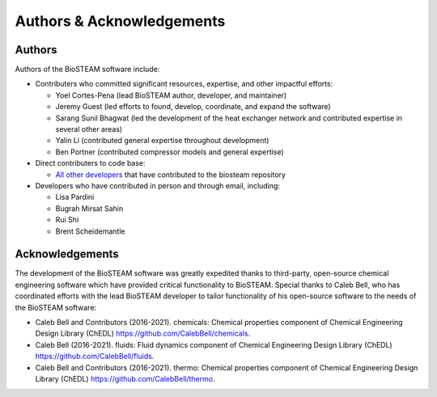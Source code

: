 Authors & Acknowledgements
==========================

Authors
-------

Authors of the BioSTEAM software include:

* Contributers who committed significant resources, expertise, and other 
  impactful efforts:

  * Yoel Cortes-Pena (lead BioSTEAM author, developer, and maintainer)

  * Jeremy Guest (led efforts to found, develop, coordinate, and expand the software)

  * Sarang Sunil Bhagwat (led the development of the heat exchanger network and contributed expertise in several other areas)

  * Yalin Li (contributed general expertise throughout development)
  
  * Ben Portner (contributed compressor models and general expertise)

* Direct contributers to code base:

  * `All other developers <https://github.com/BioSTEAMDevelopmentGroup/biosteam/graphs/contributors>`__ 
    that have contributed to the biosteam repository

* Developers who have contributed in person and through email, including:

  * Lisa Pardini

  * Bugrah Mirsat Sahin

  * Rui Shi

  * Brent Scheidemantle

Acknowledgements
----------------

The development of the BioSTEAM software was greatly expedited thanks to 
third-party, open-source chemical engineering software which have provided
critical functionality to BioSTEAM. Special thanks to  Caleb Bell, who has 
coordinated efforts with the lead BioSTEAM developer to tailor functionality of 
his open-source software to the needs of the BioSTEAM software:
  
* Caleb Bell and Contributors (2016-2021). chemicals: Chemical properties component of Chemical Engineering Design Library (ChEDL)
  https://github.com/CalebBell/chemicals.

* Caleb Bell (2016-2021). fluids: Fluid dynamics component of Chemical Engineering Design Library (ChEDL)
  https://github.com/CalebBell/fluids.

* Caleb Bell and Contributors (2016-2021). thermo: Chemical properties component of Chemical Engineering Design Library (ChEDL)
  https://github.com/CalebBell/thermo.
